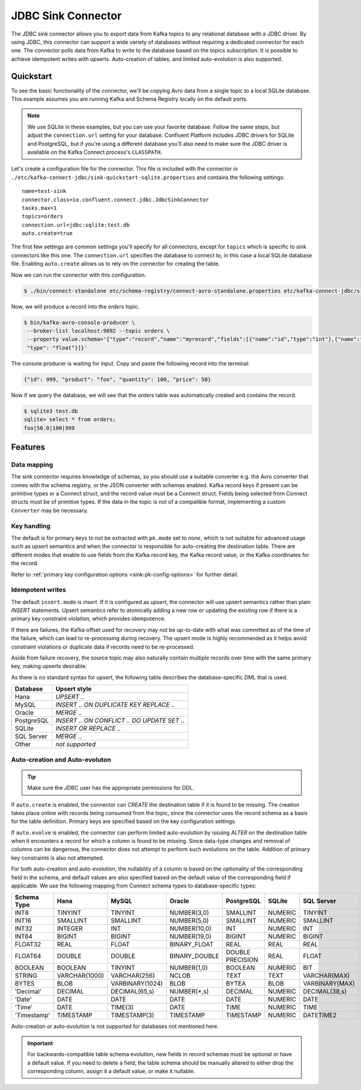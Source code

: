 JDBC Sink Connector
===================

The JDBC sink connector allows you to export data from Kafka topics to any relational database with a JDBC driver.
By using JDBC, this connector can support a wide variety of databases without requiring a dedicated connector for each one.
The connector polls data from Kafka to write to the database based on the topics subscription.
It is possible to achieve idempotent writes with upserts.
Auto-creation of tables, and limited auto-evolution is also supported.

Quickstart
----------

To see the basic functionality of the connector, we'll be copying Avro data from a single topic to a local SQLite database.
This example assumes you are running Kafka and Schema Registry locally on the default ports.

.. note::
    We use SQLite in these examples, but you can use your favorite database.
    Follow the same steps, but adjust the ``connection.url`` setting for your database.
    Confluent Platform includes JDBC drivers for SQLite and PostgreSQL,
    but if you're using a different database you'll also need to make sure the JDBC driver is available on the Kafka Connect process's ``CLASSPATH``.

Let's create a configuration file for the connector.
This file is included with the connector in ``./etc/kafka-connect-jdbc/sink-quickstart-sqlite.properties`` and contains the following settings::

    name=test-sink
    connector.class=io.confluent.connect.jdbc.JdbcSinkConnector
    tasks.max=1
    topics=orders
    connection.url=jdbc:sqlite:test.db
    auto.create=true

The first few settings are common settings you'll specify for all connectors, except for ``topics`` which is specific to sink connectors like this one.
The ``connection.url`` specifies the database to connect to, in this case a local SQLite database file.
Enabling ``auto.create`` allows us to rely on the connector for creating the table.

Now we can run the connector with this configuration.

.. sourcecode:: bash

    $ ./bin/connect-standalone etc/schema-registry/connect-avro-standalone.properties etc/kafka-connect-jdbc/sink-quickstart-sqlite.properties

Now, we will produce a record into the `orders` topic.

.. sourcecode:: bash

    $ bin/kafka-avro-console-producer \
     --broker-list localhost:9092 --topic orders \
     --property value.schema='{"type":"record","name":"myrecord","fields":[{"name":"id","type":"int"},{"name":"product", "type": "string"}, {"name":"quantity", "type": "int"}, {"name":"price",
     "type": "float"}]}'

The console producer is waiting for input. Copy and paste the following record into the terminal:

.. sourcecode:: bash

    {"id": 999, "product": "foo", "quantity": 100, "price": 50}

Now if we query the database, we will see that the `orders` table was automatically created and contains the record.

.. sourcecode:: bash

    $ sqlite3 test.db
    sqlite> select * from orders;
    foo|50.0|100|999

Features
--------

Data mapping
^^^^^^^^^^^^

The sink connector requires knowledge of schemas, so you should use a suitable converter e.g. the Avro converter that comes with the schema registry, or the JSON converter with schemas enabled.
Kafka record keys if present can be primitive types or a Connect struct, and the record value must be a Connect struct.
Fields being selected from Connect structs must be of primitive types.
If the data in the topic is not of a compatible format, implementing a custom ``Converter`` may be necessary.

Key handling
^^^^^^^^^^^^

The default is for primary keys to not be extracted with ``pk.mode`` set to `none`,
which is not suitable for advanced usage such as upsert semantics and when the connector is responsible for auto-creating the destination table.
There are different modes that enable to use fields from the Kafka record key, the Kafka record value, or the Kafka coordinates for the record.

Refer to :ref:`primary key configuration options <sink-pk-config-options>` for further detail.

Idempotent writes
^^^^^^^^^^^^^^^^^

The default ``insert.mode`` is `insert`. If it is configured as `upsert`, the connector will use upsert semantics rather than plain `INSERT` statements.
Upsert semantics refer to atomically adding a new row or updating the existing row if there is a primary key constraint violation, which provides idempotence.

If there are failures, the Kafka offset used for recovery may not be up-to-date with what was committed as of the time of the failure, which can lead to re-processing during recovery.
The upsert mode is highly recommended as it helps avoid constraint violations or duplicate data if records need to be re-processed.

Aside from failure recovery, the source topic may also naturally contain multiple records over time with the same primary key, making upserts desirable.

As there is no standard syntax for upsert, the following table describes the database-specific DML that is used.

===========     ================================================
Database        Upsert style
===========     ================================================
Hana            `UPSERT ..`
MySQL           `INSERT .. ON DUPLICATE KEY REPLACE ..`
Oracle          `MERGE ..`
PostgreSQL      `INSERT .. ON CONFLICT .. DO UPDATE SET ..`
SQLite          `INSERT OR REPLACE ..`
SQL Server      `MERGE ..`
Other           *not supported*
===========     ================================================

Auto-creation and Auto-evoluton
^^^^^^^^^^^^^^^^^^^^^^^^^^^^^^^

.. tip:: Make sure the JDBC user has the appropriate permissions for DDL.

If ``auto.create`` is enabled, the connector can `CREATE` the destination table if it is found to be missing.
The creation takes place online with records being consumed from the topic, since the connector uses the record schema as a basis for the table definition.
Primary keys are specified based on the key configuration settings.

If ``auto.evolve`` is enabled, the connector can perform limited auto-evolution by issuing `ALTER` on the destination table when it encounters a record for which a column is found to be missing.
Since data-type changes and removal of columns can be dangerous, the connector does not attempt to perform such evolutions on the table.
Addition of primary key constraints is also not attempted.

For both auto-creation and auto-evolution, the nullability of a column is based on the optionality of the corresponding field in the schema,
and default values are also specified based on the default value of the corresponding field if applicable.
We use the following mapping from Connect schema types to database-specific types:

+-------------+-----------------+-----------------+-----------------+------------------+---------+----------------+-----------------+
| Schema Type | Hana            | MySQL           | Oracle          | PostgreSQL       | SQLite  | SQL Server     | Vertica         |
+=============+=================+=================+=================+==================+=========+================+=================+
| INT8        | TINYINT         | TINYINT         | NUMBER(3,0)     | SMALLINT         | NUMERIC | TINYINT        | INT             |
+-------------+-----------------+-----------------+-----------------+------------------+---------+----------------+-----------------+
| INT16       | SMALLINT        | SMALLINT        | NUMBER(5,0)     | SMALLINT         | NUMERIC | SMALLINT       | INT             |
+-------------+-----------------+-----------------+-----------------+------------------+---------+----------------+-----------------+
| INT32       | INTEGER         | INT             | NUMBER(10,0)    | INT              | NUMERIC | INT            | INT             |
+-------------+-----------------+-----------------+-----------------+------------------+---------+----------------+-----------------+
| INT64       | BIGINT          | BIGINT          | NUMBER(19,0)    | BIGINT           | NUMERIC | BIGINT         | INT             |
+-------------+-----------------+-----------------+-----------------+------------------+---------+----------------+-----------------+
| FLOAT32     | REAL            | FLOAT           | BINARY_FLOAT    | REAL             | REAL    | REAL           | FLOAT           |
+-------------+-----------------+-----------------+-----------------+------------------+---------+----------------+-----------------+
| FLOAT64     | DOUBLE          | DOUBLE          | BINARY_DOUBLE   | DOUBLE PRECISION | REAL    | FLOAT          | FLOAT           |
+-------------+-----------------+-----------------+-----------------+------------------+---------+----------------+-----------------+
| BOOLEAN     | BOOLEAN         | TINYINT         | NUMBER(1,0)     | BOOLEAN          | NUMERIC | BIT            | BOOLEAN         |
+-------------+-----------------+-----------------+-----------------+------------------+---------+----------------+-----------------+
| STRING      | VARCHAR(1000)   | VARCHAR(256)    | NCLOB           | TEXT             | TEXT    | VARCHAR(MAX)   | VARCHAR(1024)   |
+-------------+-----------------+-----------------+-----------------+------------------+---------+----------------+-----------------+
| BYTES       | BLOB            | VARBINARY(1024) | BLOB            | BYTEA            | BLOB    | VARBINARY(MAX) | VARBINARY(1024) |
+-------------+-----------------+-----------------+-----------------+------------------+---------+----------------+-----------------+
| 'Decimal'   | DECIMAL         | DECIMAL(65,s)   | NUMBER(*,s)     | DECIMAL          | NUMERIC | DECIMAL(38,s)  | DECIMAL(18,s)   |
+-------------+-----------------+-----------------+-----------------+------------------+---------+----------------+-----------------+
| 'Date'      | DATE            | DATE            | DATE            | DATE             | NUMERIC | DATE           | DATE            |
+-------------+-----------------+-----------------+-----------------+------------------+---------+----------------+-----------------+
| 'Time'      | DATE            | TIME(3)         | DATE            | TIME             | NUMERIC | TIME           | TIME            |
+-------------+-----------------+-----------------+-----------------+------------------+---------+----------------+-----------------+
| 'Timestamp' | TIMESTAMP       | TIMESTAMP(3)    | TIMESTAMP       | TIMESTAMP        | NUMERIC | DATETIME2      | TIMESTAMP       |
+-------------+-----------------+-----------------+-----------------+------------------+---------+----------------+-----------------+

Auto-creation or auto-evolution is not supported for databases not mentioned here.

.. important::
    For backwards-compatible table schema evolution, new fields in record schemas must be optional or have a default value.
    If you need to delete a field, the table schema should be manually altered to either drop the corresponding column, assign it a default value, or make it nullable.
